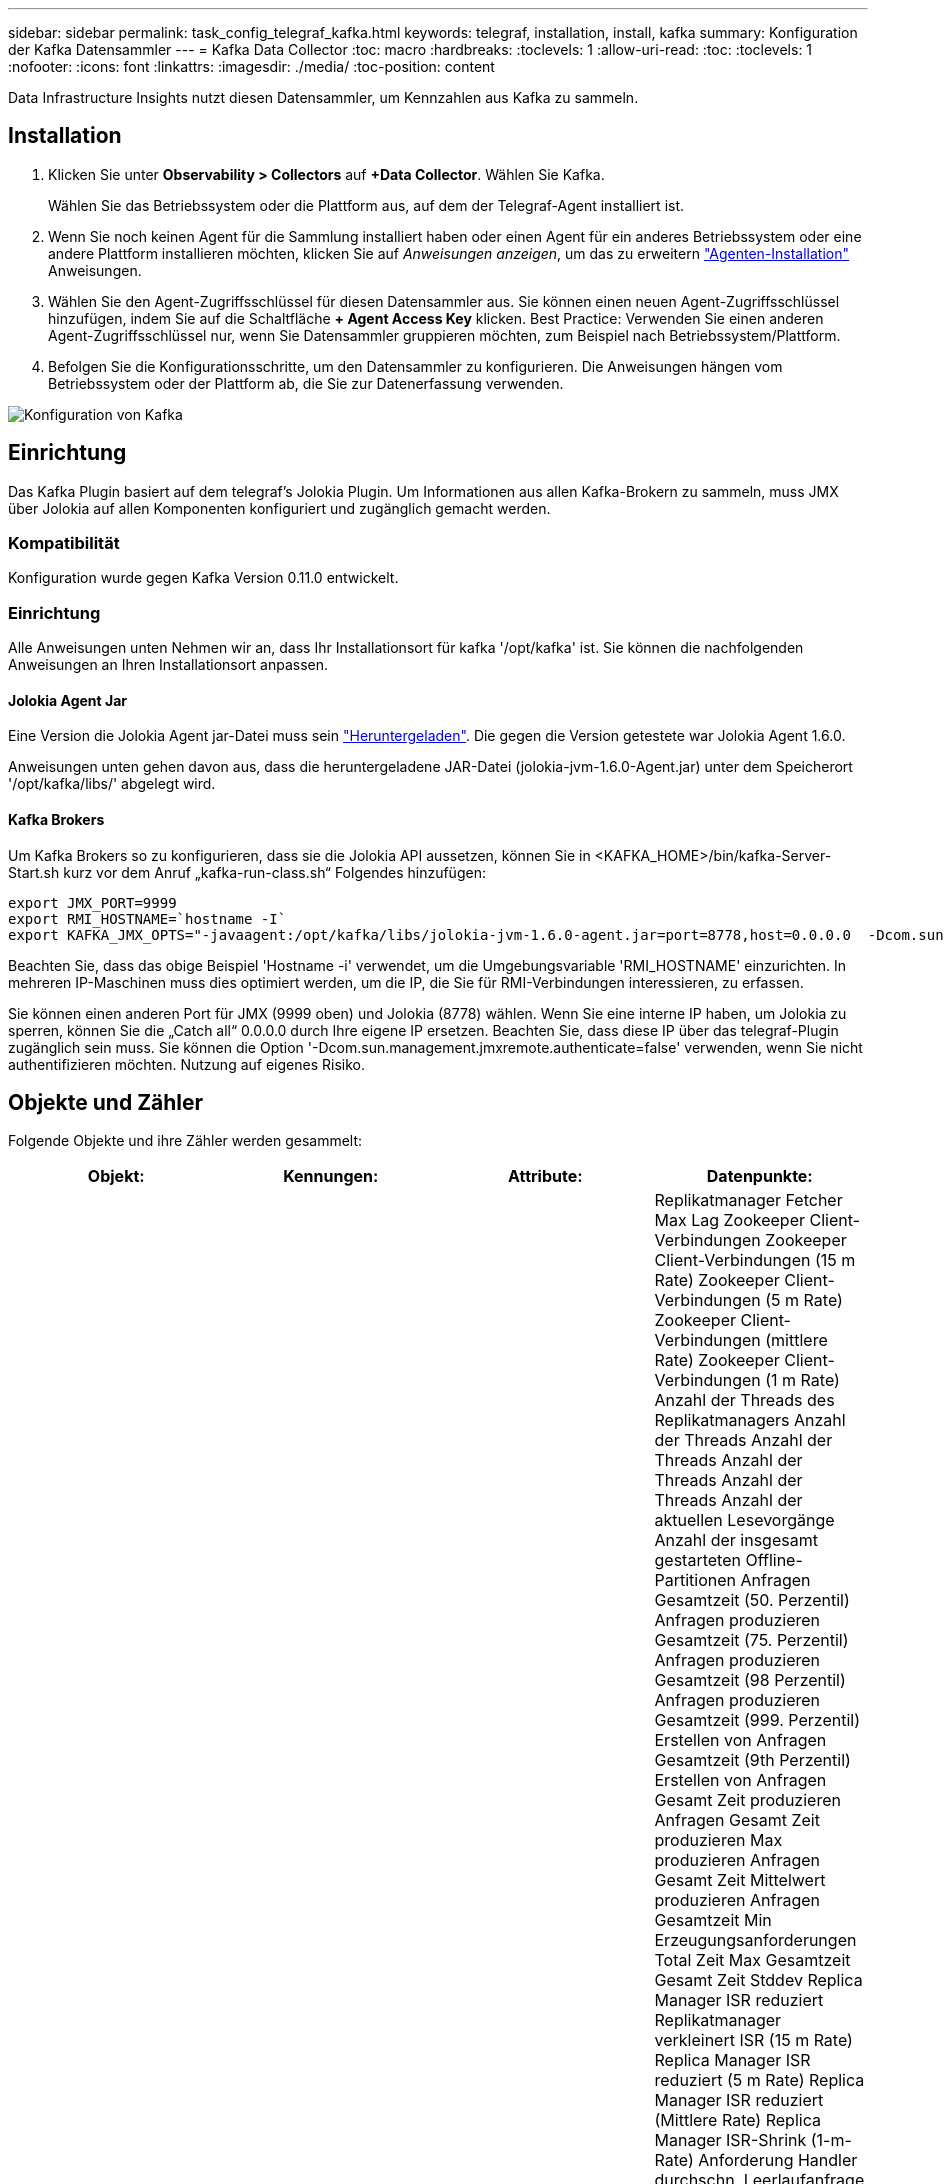 ---
sidebar: sidebar 
permalink: task_config_telegraf_kafka.html 
keywords: telegraf, installation, install, kafka 
summary: Konfiguration der Kafka Datensammler 
---
= Kafka Data Collector
:toc: macro
:hardbreaks:
:toclevels: 1
:allow-uri-read: 
:toc: 
:toclevels: 1
:nofooter: 
:icons: font
:linkattrs: 
:imagesdir: ./media/
:toc-position: content


[role="lead"]
Data Infrastructure Insights nutzt diesen Datensammler, um Kennzahlen aus Kafka zu sammeln.



== Installation

. Klicken Sie unter *Observability > Collectors* auf *+Data Collector*. Wählen Sie Kafka.
+
Wählen Sie das Betriebssystem oder die Plattform aus, auf dem der Telegraf-Agent installiert ist.

. Wenn Sie noch keinen Agent für die Sammlung installiert haben oder einen Agent für ein anderes Betriebssystem oder eine andere Plattform installieren möchten, klicken Sie auf _Anweisungen anzeigen_, um das zu erweitern link:task_config_telegraf_agent.html["Agenten-Installation"] Anweisungen.
. Wählen Sie den Agent-Zugriffsschlüssel für diesen Datensammler aus. Sie können einen neuen Agent-Zugriffsschlüssel hinzufügen, indem Sie auf die Schaltfläche *+ Agent Access Key* klicken. Best Practice: Verwenden Sie einen anderen Agent-Zugriffsschlüssel nur, wenn Sie Datensammler gruppieren möchten, zum Beispiel nach Betriebssystem/Plattform.
. Befolgen Sie die Konfigurationsschritte, um den Datensammler zu konfigurieren. Die Anweisungen hängen vom Betriebssystem oder der Plattform ab, die Sie zur Datenerfassung verwenden.


image:KafkaDCConfigWindows.png["Konfiguration von Kafka"]



== Einrichtung

Das Kafka Plugin basiert auf dem telegraf's Jolokia Plugin. Um Informationen aus allen Kafka-Brokern zu sammeln, muss JMX über Jolokia auf allen Komponenten konfiguriert und zugänglich gemacht werden.



=== Kompatibilität

Konfiguration wurde gegen Kafka Version 0.11.0 entwickelt.



=== Einrichtung

Alle Anweisungen unten Nehmen wir an, dass Ihr Installationsort für kafka '/opt/kafka' ist. Sie können die nachfolgenden Anweisungen an Ihren Installationsort anpassen.



==== Jolokia Agent Jar

Eine Version die Jolokia Agent jar-Datei muss sein link:https://jolokia.org/download.html["Heruntergeladen"]. Die gegen die Version getestete war Jolokia Agent 1.6.0.

Anweisungen unten gehen davon aus, dass die heruntergeladene JAR-Datei (jolokia-jvm-1.6.0-Agent.jar) unter dem Speicherort '/opt/kafka/libs/' abgelegt wird.



==== Kafka Brokers

Um Kafka Brokers so zu konfigurieren, dass sie die Jolokia API aussetzen, können Sie in <KAFKA_HOME>/bin/kafka-Server-Start.sh kurz vor dem Anruf „kafka-run-class.sh“ Folgendes hinzufügen:

[listing]
----
export JMX_PORT=9999
export RMI_HOSTNAME=`hostname -I`
export KAFKA_JMX_OPTS="-javaagent:/opt/kafka/libs/jolokia-jvm-1.6.0-agent.jar=port=8778,host=0.0.0.0  -Dcom.sun.management.jmxremote.password.file=/opt/kafka/config/jmxremote.password -Dcom.sun.management.jmxremote.ssl=false -Djava.rmi.server.hostname=$RMI_HOSTNAME -Dcom.sun.management.jmxremote.rmi.port=$JMX_PORT"
----
Beachten Sie, dass das obige Beispiel 'Hostname -i' verwendet, um die Umgebungsvariable 'RMI_HOSTNAME' einzurichten. In mehreren IP-Maschinen muss dies optimiert werden, um die IP, die Sie für RMI-Verbindungen interessieren, zu erfassen.

Sie können einen anderen Port für JMX (9999 oben) und Jolokia (8778) wählen. Wenn Sie eine interne IP haben, um Jolokia zu sperren, können Sie die „Catch all“ 0.0.0.0 durch Ihre eigene IP ersetzen. Beachten Sie, dass diese IP über das telegraf-Plugin zugänglich sein muss. Sie können die Option '-Dcom.sun.management.jmxremote.authenticate=false' verwenden, wenn Sie nicht authentifizieren möchten. Nutzung auf eigenes Risiko.



== Objekte und Zähler

Folgende Objekte und ihre Zähler werden gesammelt:

[cols="<.<,<.<,<.<,<.<"]
|===
| Objekt: | Kennungen: | Attribute: | Datenpunkte: 


| Kafka Broker | Cluster Namespace Broker | Node Name Node-IP | Replikatmanager Fetcher Max Lag Zookeeper Client-Verbindungen Zookeeper Client-Verbindungen (15 m Rate) Zookeeper Client-Verbindungen (5 m Rate) Zookeeper Client-Verbindungen (mittlere Rate) Zookeeper Client-Verbindungen (1 m Rate) Anzahl der Threads des Replikatmanagers Anzahl der Threads Anzahl der Threads Anzahl der Threads Anzahl der Threads Anzahl der aktuellen Lesevorgänge Anzahl der insgesamt gestarteten Offline-Partitionen Anfragen Gesamtzeit (50. Perzentil) Anfragen produzieren Gesamtzeit (75. Perzentil) Anfragen produzieren Gesamtzeit (98 Perzentil) Anfragen produzieren Gesamtzeit (999. Perzentil) Erstellen von Anfragen Gesamtzeit (9th Perzentil) Erstellen von Anfragen Gesamt Zeit produzieren Anfragen Gesamt Zeit produzieren Max produzieren Anfragen Gesamt Zeit Mittelwert produzieren Anfragen Gesamtzeit Min Erzeugungsanforderungen Total Zeit Max Gesamtzeit Gesamt Zeit Stddev Replica Manager ISR reduziert Replikatmanager verkleinert ISR (15 m Rate) Replica Manager ISR reduziert (5 m Rate) Replica Manager ISR reduziert (Mittlere Rate) Replica Manager ISR-Shrink (1-m-Rate) Anforderung Handler durchschn. Leerlaufanfrage (15-m-Rate) Anforderung Handler durchschn. Leerlaufabsatz (5-m-Rate) Anforderung Handler durchschn. Idle (1-m-Rate) Garbage Collection G1 Anzahl der alten Generationen Garbage Collection G1 Old Generation Time Garbage Collection G1 Young Generation Time Zookeeper Read Only Connects Zookeeper Read Only Connects (15 m Rate) Zookeeper Read Only Connects (5 m Rate) Zookeeper Read Only Connects (mittlere Rate) Zookeeper Read Only Connects (1m Rate) Netzwerkprozessor, durchschn. Leerlaufanforderungen, die folgende Total Time (50. Perzentil)-Anforderungen abrufen, um folgende Anfragen zu holen (75. Perzentil), die folgende Total Time (98. Perzentil)-Anforderungen (99. Perzentil) abrufen, um folgende Anfragen zu erfüllen (99. Perzentil) Anfragen holen follower Gesamtzeit Anfragen holen Follower Gesamtzeit Max Anfragen holen Follower Gesamtzeit Mittelwert Anfragen holen Follower Gesamtzeit Min Anfragen holen Follower Gesamtzeit Stddev-Anfragen warten auf produzieren Purgatory Netzwerkanfragen holen Consumer Network Requests holen Consumer (5m Rate) Netzwerkanfragen fetch Consumer (15m Rate) Netzwerkanfragen holen Verbraucher (Mittelwert) Netzwerkanfragen holen Verbraucher (1 Mio. Satz) unreine Wahlen von Anführern Unreine Wahlen (15 Mio. Rate) unreine Wahlen von Anführern (5 Mio. Rate) unreine Wahlen von Anführern (Mittelwert) unreine Wahlen von Anführern (1 Mio.) Aktive Controller Heap Memory engagierte Heap-Speicher Init Heap-Speicher Max Heap-Speicher verwendete Zookeeper-Sitzung läuft ab Zookeeper-Sitzung läuft ab (15 m Rate) Zookeeper-Sitzung läuft ab (5 m Rate) Zookeeper-Sitzung läuft ab (1 m Rate) Zookeeper-Authentifizierungsfehler Zookeeper-Authentifizierung (15 m-Rate) ZooKeeper Authentication Failures (Mean Rate) Zookeeper Authentication Failures (1m Rate) Leader Election time (50th perzentile) Leader Election time (75th perzentile) Leader Election time (98. Perzentil) Leader Election Time (999. Perzentil) Leader Election Time (15m Rate) Leader Wahlzeit (5m Rate) Leader Wahlzeit Max Leader Wahlzeit Mittelwert Wahlzeit (mittlere Rate) Wahlzeit der Anführer Wahlzeit Min. Wahlzeit (1m Rate) Leader Wahlzeit (stddev) Netzwerkanfragen fetch follower Netzwerkanfragen fetch follower (15m Rate) Netzwerkanfragen fetch follower (5m Rate) Netzwerkanfragen Holen follower (Mean Rate) Netzwerkanfragen fetch follower (1m Rate) Broker Topic Messages Broker Topic Messages (15 m Rate) Broker Topic Messages (5 m Rate) Broker Topic Messages (mittlere Rate) Broker Topic Bytes in (15 m Rate) Broker Topic Bytes in (5-m-Rate) Broker-Themenbytes in (mittlere Rate) Broker-Themenbytes in (1-m-Rate) Zookeeper trennt Verbindungen Anzahl Zookeeper trennt (15-m-Rate) Zookeeper trennt Verbindungen (5-m-Rate) Zookeeper trennt (1-m-Rate) Netzwerkanforderungen holen Endzeit (50. Perzentil) Netzwerkanfragen holen Konsumdauer (75. Perzentil) Netzwerkanforderungen holen Netzwerkanfragen vom Verbraucher (95. Perzentil), die die Gesamtzeit des Verbrauchers (98. Perzentil) holen Netzwerkanfragen vom Verbraucher die Gesamtzeit (999. Perzentil) ab. Netzwerkanfragen holen die Gesamtzeit für den Verbraucher (99. Perzentil). Netzwerkanforderungen abrufen Gesamtzeit Netzwerkanforderungen abrufen Verbraucher Gesamtzeit Max Netzwerkanforderungen abrufen Gesamt Zeit abrufen Gesamt Mittelwerte Netzwerkanforderungen abrufen Verbraucher Gesamtzeit Min Netzwerkanfragen abrufen Verbrauchszähler Anfragen warten in Abrufen von Purgatory Broker Thema Bytes out Broker Thema Bytes out (15 m Rate) Broker Thema Byte Out (5m Rate) Broker Thema Bytes out (mittlere Rate) Broker Thema Bytes out (1m Rate) Zookeeper-Authentifizierungen Zookeeper-Authentifizierungen (15 m Rate) Zookeeper-Authentifizierungen (5 m Rate) Zookeeper-Authentifizierungen (1 m Rate) Requests produzieren Anzahl Anfragen produzieren (15 m Rate) Anfragen produzieren (5 m Rate) Anfragen produzieren (Mittlere Rate) Anfragen produzieren (1 m Rate) Replica Manager ISR erweitert Replica Manager ISR erweitert (15 m Rate) Replica Manager ISR erweitert (5 m Rate) Replica Manager ISR erweitert (mittlere Rate) Replica Manager ISR erweitert (1 m Rate) Replica Manager unter replizierte Partitionen 
|===


== Fehlerbehebung

Weitere Informationen finden Sie im link:concept_requesting_support.html["Unterstützung"] Seite.
